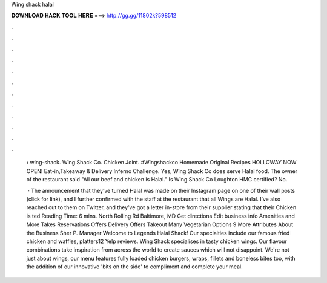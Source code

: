 Wing shack halal



𝐃𝐎𝐖𝐍𝐋𝐎𝐀𝐃 𝐇𝐀𝐂𝐊 𝐓𝐎𝐎𝐋 𝐇𝐄𝐑𝐄 ===> http://gg.gg/11802k?598512



.



.



.



.



.



.



.



.



.



.



.



.

 › wing-shack. Wing Shack Co. Chicken Joint. #Wingshackco Homemade Original Recipes HOLLOWAY NOW OPEN! Eat-in,Takeaway & Delivery Inferno Challenge. Yes, Wing Shack Co does serve Halal food. The owner of the restaurant said "All our beef and chicken is Halal." Is Wing Shack Co Loughton HMC certified? No.
 
  · The announcement that they’ve turned Halal was made on their Instagram page on one of their wall posts (click for link), and I further confirmed with the staff at the restaurant that all Wings are Halal. I’ve also reached out to them on Twitter, and they’ve got a letter in-store from their supplier stating that their Chicken is ted Reading Time: 6 mins. North Rolling Rd Baltimore, MD Get directions Edit business info Amenities and More Takes Reservations Offers Delivery Offers Takeout Many Vegetarian Options 9 More Attributes About the Business Sher P. Manager Welcome to Legends Halal Shack! Our specialties include our famous fried chicken and waffles, platters12 Yelp reviews. Wing Shack specialises in tasty chicken wings. Our flavour combinations take inspiration from across the world to create sauces which will not disappoint. We're not just about wings, our menu features fully loaded chicken burgers, wraps, fillets and boneless bites too, with the addition of our innovative 'bits on the side' to compliment and complete your meal.
